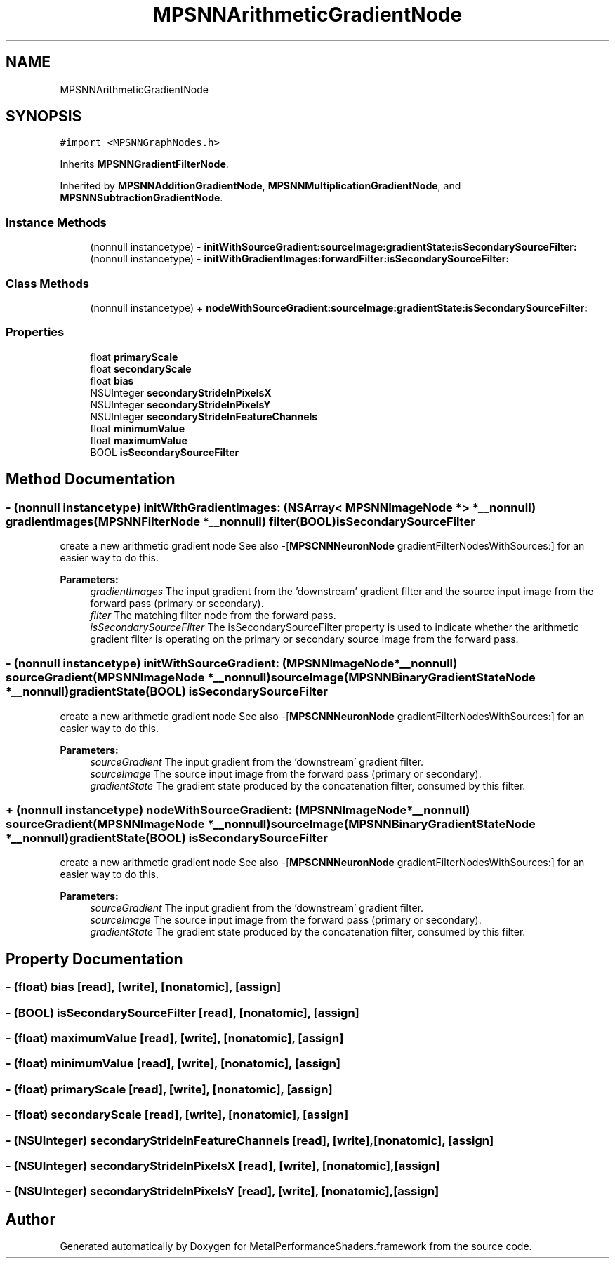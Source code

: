.TH "MPSNNArithmeticGradientNode" 3 "Sat May 12 2018" "Version MetalPerformanceShaders-116" "MetalPerformanceShaders.framework" \" -*- nroff -*-
.ad l
.nh
.SH NAME
MPSNNArithmeticGradientNode
.SH SYNOPSIS
.br
.PP
.PP
\fC#import <MPSNNGraphNodes\&.h>\fP
.PP
Inherits \fBMPSNNGradientFilterNode\fP\&.
.PP
Inherited by \fBMPSNNAdditionGradientNode\fP, \fBMPSNNMultiplicationGradientNode\fP, and \fBMPSNNSubtractionGradientNode\fP\&.
.SS "Instance Methods"

.in +1c
.ti -1c
.RI "(nonnull instancetype) \- \fBinitWithSourceGradient:sourceImage:gradientState:isSecondarySourceFilter:\fP"
.br
.ti -1c
.RI "(nonnull instancetype) \- \fBinitWithGradientImages:forwardFilter:isSecondarySourceFilter:\fP"
.br
.in -1c
.SS "Class Methods"

.in +1c
.ti -1c
.RI "(nonnull instancetype) + \fBnodeWithSourceGradient:sourceImage:gradientState:isSecondarySourceFilter:\fP"
.br
.in -1c
.SS "Properties"

.in +1c
.ti -1c
.RI "float \fBprimaryScale\fP"
.br
.ti -1c
.RI "float \fBsecondaryScale\fP"
.br
.ti -1c
.RI "float \fBbias\fP"
.br
.ti -1c
.RI "NSUInteger \fBsecondaryStrideInPixelsX\fP"
.br
.ti -1c
.RI "NSUInteger \fBsecondaryStrideInPixelsY\fP"
.br
.ti -1c
.RI "NSUInteger \fBsecondaryStrideInFeatureChannels\fP"
.br
.ti -1c
.RI "float \fBminimumValue\fP"
.br
.ti -1c
.RI "float \fBmaximumValue\fP"
.br
.ti -1c
.RI "BOOL \fBisSecondarySourceFilter\fP"
.br
.in -1c
.SH "Method Documentation"
.PP 
.SS "\- (nonnull instancetype) initWithGradientImages: (NSArray< \fBMPSNNImageNode\fP * > *__nonnull) gradientImages(\fBMPSNNFilterNode\fP *__nonnull) filter(BOOL) isSecondarySourceFilter"
create a new arithmetic gradient node  See also -[\fBMPSCNNNeuronNode\fP gradientFilterNodesWithSources:] for an easier way to do this\&. 
.PP
\fBParameters:\fP
.RS 4
\fIgradientImages\fP The input gradient from the 'downstream' gradient filter and the source input image from the forward pass (primary or secondary)\&. 
.br
\fIfilter\fP The matching filter node from the forward pass\&. 
.br
\fIisSecondarySourceFilter\fP The isSecondarySourceFilter property is used to indicate whether the arithmetic gradient filter is operating on the primary or secondary source image from the forward pass\&. 
.RE
.PP

.SS "\- (nonnull instancetype) initWithSourceGradient: (\fBMPSNNImageNode\fP *__nonnull) sourceGradient(\fBMPSNNImageNode\fP *__nonnull) sourceImage(\fBMPSNNBinaryGradientStateNode\fP *__nonnull) gradientState(BOOL) isSecondarySourceFilter"
create a new arithmetic gradient node  See also -[\fBMPSCNNNeuronNode\fP gradientFilterNodesWithSources:] for an easier way to do this\&. 
.PP
\fBParameters:\fP
.RS 4
\fIsourceGradient\fP The input gradient from the 'downstream' gradient filter\&. 
.br
\fIsourceImage\fP The source input image from the forward pass (primary or secondary)\&. 
.br
\fIgradientState\fP The gradient state produced by the concatenation filter, consumed by this filter\&. 
.RE
.PP

.SS "+ (nonnull instancetype) nodeWithSourceGradient: (\fBMPSNNImageNode\fP *__nonnull) sourceGradient(\fBMPSNNImageNode\fP *__nonnull) sourceImage(\fBMPSNNBinaryGradientStateNode\fP *__nonnull) gradientState(BOOL) isSecondarySourceFilter"
create a new arithmetic gradient node  See also -[\fBMPSCNNNeuronNode\fP gradientFilterNodesWithSources:] for an easier way to do this\&. 
.PP
\fBParameters:\fP
.RS 4
\fIsourceGradient\fP The input gradient from the 'downstream' gradient filter\&. 
.br
\fIsourceImage\fP The source input image from the forward pass (primary or secondary)\&. 
.br
\fIgradientState\fP The gradient state produced by the concatenation filter, consumed by this filter\&. 
.RE
.PP

.SH "Property Documentation"
.PP 
.SS "\- (float) bias\fC [read]\fP, \fC [write]\fP, \fC [nonatomic]\fP, \fC [assign]\fP"

.SS "\- (BOOL) isSecondarySourceFilter\fC [read]\fP, \fC [nonatomic]\fP, \fC [assign]\fP"

.SS "\- (float) maximumValue\fC [read]\fP, \fC [write]\fP, \fC [nonatomic]\fP, \fC [assign]\fP"

.SS "\- (float) minimumValue\fC [read]\fP, \fC [write]\fP, \fC [nonatomic]\fP, \fC [assign]\fP"

.SS "\- (float) primaryScale\fC [read]\fP, \fC [write]\fP, \fC [nonatomic]\fP, \fC [assign]\fP"

.SS "\- (float) secondaryScale\fC [read]\fP, \fC [write]\fP, \fC [nonatomic]\fP, \fC [assign]\fP"

.SS "\- (NSUInteger) secondaryStrideInFeatureChannels\fC [read]\fP, \fC [write]\fP, \fC [nonatomic]\fP, \fC [assign]\fP"

.SS "\- (NSUInteger) secondaryStrideInPixelsX\fC [read]\fP, \fC [write]\fP, \fC [nonatomic]\fP, \fC [assign]\fP"

.SS "\- (NSUInteger) secondaryStrideInPixelsY\fC [read]\fP, \fC [write]\fP, \fC [nonatomic]\fP, \fC [assign]\fP"


.SH "Author"
.PP 
Generated automatically by Doxygen for MetalPerformanceShaders\&.framework from the source code\&.
